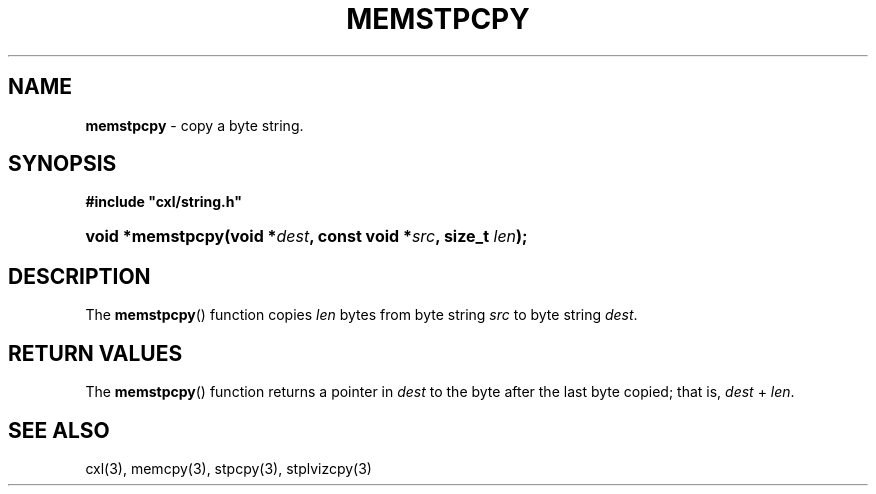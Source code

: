 .\" (c) Copyright 2022 Richard W. Marinelli
.\"
.\" This work is licensed under the GNU General Public License (GPLv3).  To view a copy of this license, see the
.\" "License.txt" file included with this distribution or visit http://www.gnu.org/licenses/gpl-3.0.en.html.
.\"
.ad l
.TH MEMSTPCPY 3 2022-11-04 "Ver. 1.2" "CXL Library Documentation"
.nh \" Turn off hyphenation.
.SH NAME
\fBmemstpcpy\fR - copy a byte string.
.SH SYNOPSIS
\fB#include "cxl/string.h"\fR
.HP 2
\fBvoid *memstpcpy(void *\fIdest\fB, const void *\fIsrc\fB, size_t \fIlen\fB);\fR
.SH DESCRIPTION
The \fBmemstpcpy\fR() function copies \fIlen\fR bytes from byte string \fIsrc\fR to byte string \fIdest\fR.
.SH RETURN VALUES
The \fBmemstpcpy\fR() function returns a pointer in \fIdest\fR to the byte after the last byte copied; that
is, \fIdest\fR + \fIlen\fR.
.SH SEE ALSO
cxl(3), memcpy(3), stpcpy(3), stplvizcpy(3)
